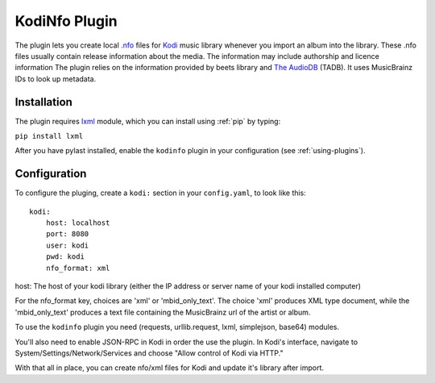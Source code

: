 KodiNfo Plugin
=================

The plugin lets you create local `.nfo`_ files for `Kodi`_ music
library whenever you import an album into the library. These .nfo files usually 
contain release information about the media. The information may include authorship and licence information
The plugin relies on the information provided by beets library and `The AudioDB`_
(TADB). It uses MusicBrainz IDs to look up metadata.

.. _.nfo:
    http://kodi.wiki/view/NFO_files
.. _Kodi:
   http://www.kodi.tv
.. _The AudioDB:
   http://www.theaudiodb.com

Installation
______________

The plugin requires `lxml`_ module, which you can install using :ref:`pip` by typing:

``pip install lxml``

After you have pylast installed, enable the ``kodinfo`` plugin in your configuration (see :ref:`using-plugins`).

.. _lxml:
   http://lxml.de/
Configuration
______________
To configure the pluging, create a ``kodi:`` section in your ``config.yaml``,
to look like this::

    kodi:
        host: localhost
        port: 8080
        user: kodi
        pwd: kodi
        nfo_format: xml

host: The host of your kodi library (either the IP address or server name of your kodi installed computer)

    
For the nfo_format key, choices are 'xml' or 'mbid_only_text'.
The choice 'xml' produces XML type document, while the 'mbid_only_text'
produces a text file containing the MusicBrainz url of the artist or album.

To use the ``kodinfo`` plugin you need  (requests, urllib.request, lxml, 
simplejson, base64) modules.

You'll also need to enable JSON-RPC in Kodi in order the use the plugin.
In Kodi's interface, navigate to System/Settings/Network/Services and choose 
"Allow control of Kodi via HTTP."

With that all in place, you can create nfo/xml files for Kodi and update it's 
library after import.
